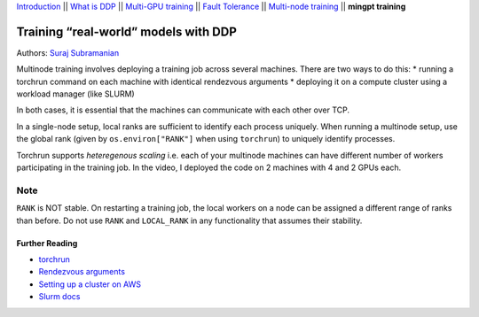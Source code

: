`Introduction <0_intro.html>`__ \|\| `What is DDP <1_theory.html>`__
\|\| `Multi-GPU training <2_multigpu.html>`__ \|\| `Fault
Tolerance <3_fault_tolerance.html>`__ \|\| `Multi-node
training <4_multinode.html>`__ \|\| **mingpt training**

Training “real-world” models with DDP
=====================================

Authors: `Suraj Subramanian <https://github.com/suraj813>`__

.. raw:: html

   <embed video>

Multinode training involves deploying a training job across several
machines. There are two ways to do this: \* running a torchrun command
on each machine with identical rendezvous arguments \* deploying it on a
compute cluster using a workload manager (like SLURM)

In both cases, it is essential that the machines can communicate with
each other over TCP.

In a single-node setup, local ranks are sufficient to identify each
process uniquely. When running a multinode setup, use the global rank
(given by ``os.environ["RANK"]`` when using ``torchrun``) to uniquely
identify processes.

Torchrun supports *heteregenous scaling* i.e. each of your multinode
machines can have different number of workers participating in the
training job. In the video, I deployed the code on 2 machines with 4 and
2 GPUs each.

Note
~~~~

``RANK`` is NOT stable. On restarting a training job, the local workers
on a node can be assigned a different range of ranks than before. Do not
use ``RANK`` and ``LOCAL_RANK`` in any functionality that assumes their
stability.

Further Reading
---------------

-  `torchrun <https://pytorch.org/docs/stable/elastic/run.html>`__
-  `Rendezvous
   arguments <https://pytorch.org/docs/stable/elastic/run.html#note-on-rendezvous-backend>`__
-  `Setting up a cluster on
   AWS <https://github.com/suraj813/minGPT-ddp/blob/master/mingpt/slurm/setup_pcluster_slurm.md>`__
-  `Slurm docs <https://slurm.schedmd.com/>`__
